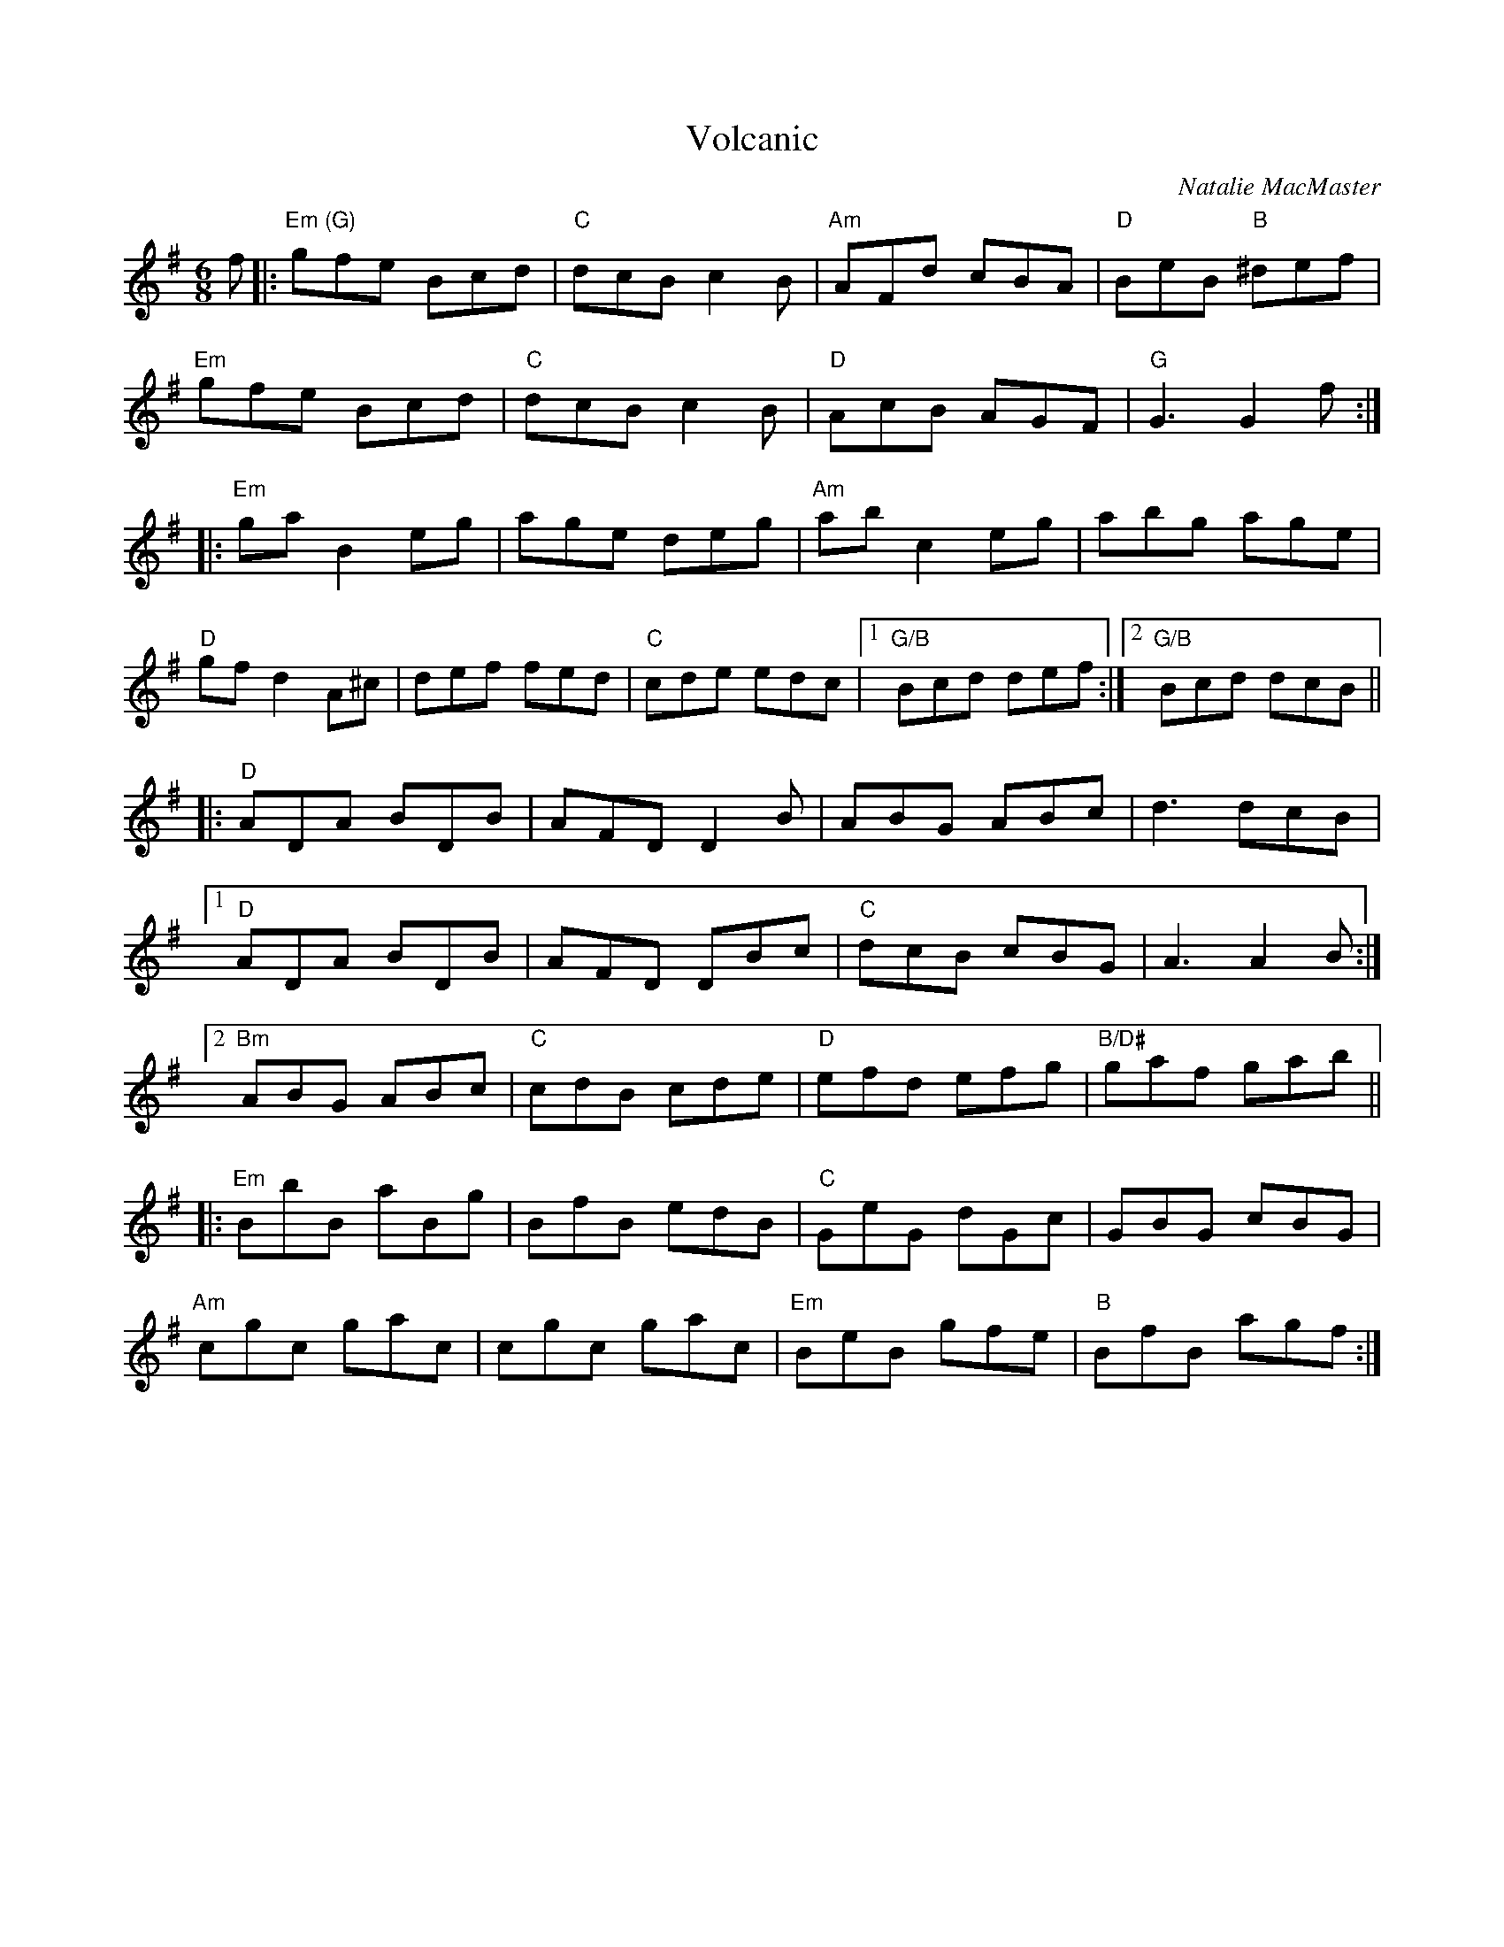 X: 0
T: Volcanic
C: Natalie MacMaster
M: 6/8
L: 1/8
K: Gmaj
f|:"Em (G)"gfe Bcd|"C"dcB c2 B|"Am"AFd cBA|"D"BeB "B"^def|
"Em"gfe Bcd|"C"dcB c2 B|"D"AcB AGF|"G"G3 G2 f:|
|:"Em"ga B2 eg|age deg|"Am"ab c2 eg|abg age|
"D"gf d2 A^c|def fed|"C"cde edc|1"G/B"Bcd def:|2"G/B"Bcd dcB||
|:"D"ADA BDB|AFD D2 B|ABG ABc|d3 dcB|
[1"D"ADA BDB|AFD DBc|"C"dcB cBG|A3 A2 B:|
[2"Bm"ABG ABc|"C"cdB cde|"D"efd efg|"B/D#"gaf gab||
|:"Em"BbB aBg|BfB edB|"C"GeG dGc|GBG cBG|
"Am"cgc gac|cgc gac|"Em"BeB gfe|"B"BfB agf:|